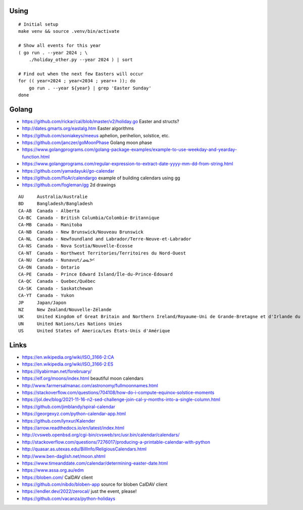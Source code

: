 ﻿Using
-----

::

    # Initial setup
    make venv && source .venv/bin/activate

    # Show all events for this year
    ( go run . --year 2024 ; \
        ./holiday_other.py --year 2024 ) | sort

    # Find out when the next few Easters will occur
    for (( year=2024 ; year<2034 ; year++ )); do
        go run . --year ${year} | grep 'Easter Sunday'
    done


Golang
------

* https://github.com/rickar/cal/blob/master/v2/holiday.go  Easter and structs?
* http://dates.gmarts.org/eastalg.htm  Easter algorithms
* https://github.com/soniakeys/meeus  aphelion, perihelion, solstice, etc.
* https://github.com/janczer/goMoonPhase  Golang moon phase
* https://www.golangprograms.com/golang-package-examples/example-to-use-weekday-and-yearday-function.html
* https://www.golangprograms.com/regular-expression-to-extract-date-yyyy-mm-dd-from-string.html
* https://github.com/yamadayuki/go-calendar
* https://github.com/floAr/calendargo  example of building calendars using gg
* https://github.com/fogleman/gg  2d drawings

::

    AU     Australia/Australie
    BD     Bangladesh/Bangladesh
    CA-AB  Canada - Alberta
    CA-BC  Canada - British Columbia/Colombie-Britannique
    CA-MB  Canada - Manitoba
    CA-NB  Canada - New Brunswick/Nouveau Brunswick
    CA-NL  Canada - Newfoundland and Labrador/Terre-Neuve-et-Labrador
    CA-NS  Canada - Nova Scotia/Nouvelle-Écosse
    CA-NT  Canada - Northwest Territories/Territoires du Nord-Ouest
    CA-NU  Canada - Nunavut/ᓄᓇᕗᑦ
    CA-ON  Canada - Ontario
    CA-PE  Canada - Prince Edward Island/Île-du-Prince-Édouard
    CA-QC  Canada - Quebec/Québec
    CA-SK  Canada - Saskatchewan
    CA-YT  Canada - Yukon
    JP     Japan/Japon
    NZ     New Zealand/Nouvelle-Zélande
    UK     United Kingdom of Great Britain and Northern Ireland/Royaume-Uni de Grande-Bretagne et d'Irlande du Nord
    UN     United Nations/Les Nations Unies
    US     United States of America/Les États-Unis d'Amérique


Links
-----

* https://en.wikipedia.org/wiki/ISO_3166-2:CA
* https://en.wikipedia.org/wiki/ISO_3166-2:ES
* https://ilyabirman.net/forebruary/
* https://elf.org/moons/index.html  beautiful moon calendars
* http://www.farmersalmanac.com/astronomy/fullmoonnames.html
* https://stackoverflow.com/questions/704108/how-do-i-compute-equinox-solstice-moments
* https://jol.dev/blog/2021-11-16-n2-sed-challenge-join-cal-y-months-into-a-single-column.html
* https://github.com/jimblandy/spiral-calendar
* https://georgexyz.com/python-calendar-app.html
* https://github.com/lynxur/Kalender
* https://arrow.readthedocs.io/en/latest/index.html
* http://cvsweb.openbsd.org/cgi-bin/cvsweb/src/usr.bin/calendar/calendars/
* http://stackoverflow.com/questions/7276017/producing-a-printable-calendar-with-python
* http://quasar.as.utexas.edu/BillInfo/ReligiousCalendars.html
* http://www.ben-daglish.net/moon.shtml
* https://www.timeanddate.com/calendar/determining-easter-date.html
* https://www.assa.org.au/edm
* https://bloben.com/  CalDAV client
* https://github.com/nibdo/bloben-app  source for bloben CalDAV client
* https://endler.dev/2022/zerocal/  just the event, please!
* https://github.com/vacanza/python-holidays
